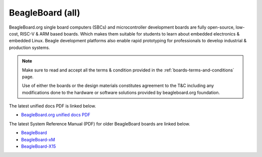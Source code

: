 .. _beagleboard-boards-home:

BeagleBoard (all)
###################

BeagleBoard.org single board computers (SBCs) and microcontroller development boards are fully open-source, low-cost, RISC-V & ARM 
based boards. Which makes them suitable for students to learn about embedded electronics & embedded Linux. Beagle development 
platforms also enable rapid prototyping for professionals to develop industrial & production systems.

.. note::
    Make sure to read and accept all the terms & condition provided in the :ref:`boards-terms-and-conditions` page. 
    
    Use of either the boards or the design materials constitutes agreement to the T&C including any 
    modifications done to the hardware or software solutions provided by beagleboard.org foundation.

The latest unified docs PDF is linked below.

* `BeagleBoard.org unified docs PDF </latest/beagleboard-docs.pdf>`_

The latest System Reference Manual (PDF) for older BeagleBoard boards are linked below.

* `BeagleBoard <https://git.beagleboard.org/beagleboard/beagleboard/-/blob/master/BeagleBoard_revC5_SRM.pdf>`_
* `BeagleBoard-xM <https://git.beagleboard.org/beagleboard/beagleboard-xm/-/blob/master/BeagleBoard-xM_SRM.pdf>`_
* `BeagleBoard-X15 <https://git.beagleboard.org/beagleboard/beagleboard-x15/-/blob/master/BeagleBoard-X15_SRM.pdf>`_

